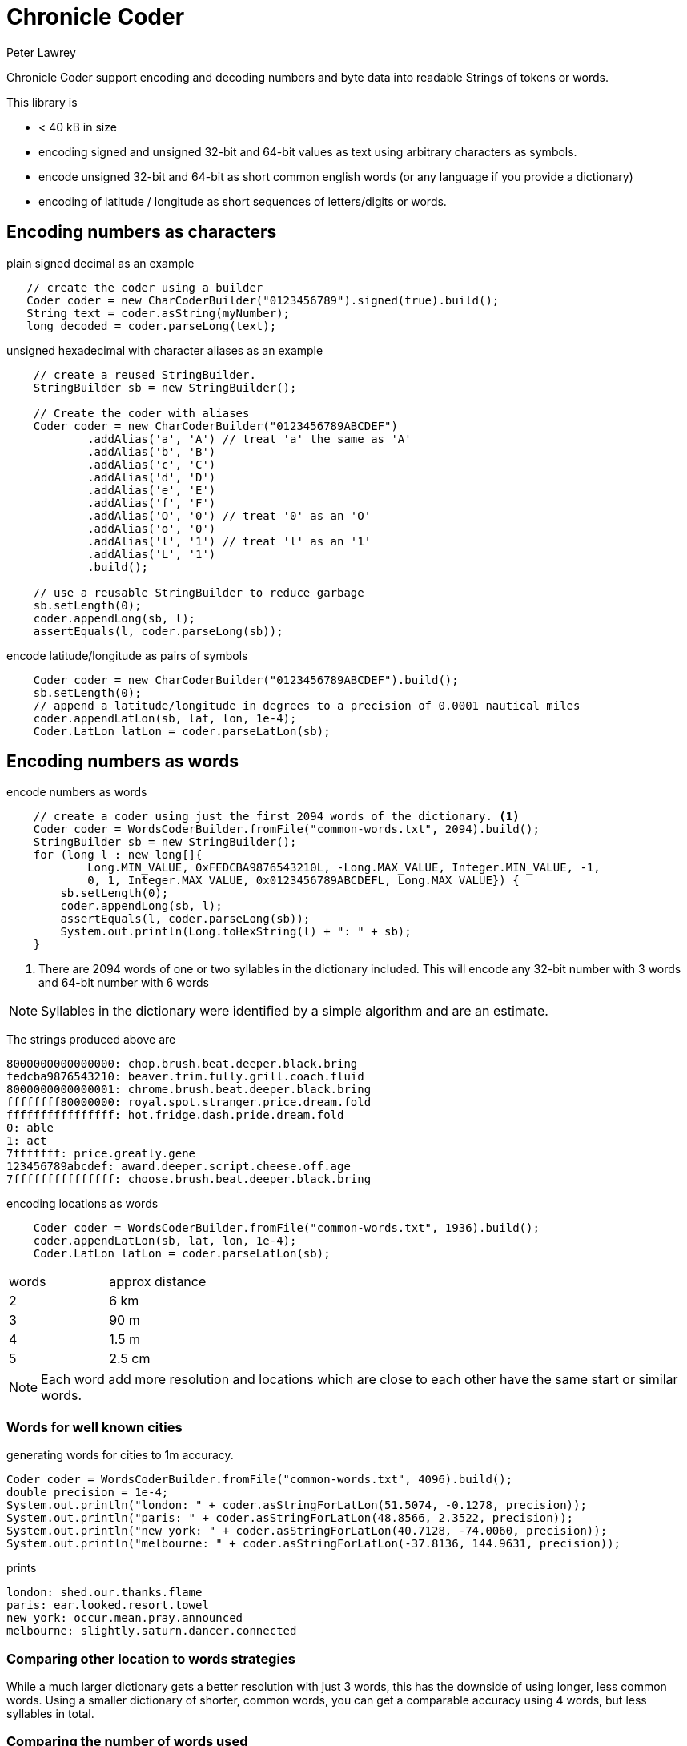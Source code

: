 = Chronicle Coder
Peter Lawrey

Chronicle Coder support encoding and decoding numbers and byte data into readable Strings of tokens or words.

This library is

- < 40 kB in size
- encoding signed and unsigned 32-bit and 64-bit values as text using arbitrary characters as symbols.
- encode unsigned 32-bit and 64-bit as short common english words (or any language if you provide a dictionary)
- encoding of latitude / longitude as short sequences of letters/digits or words.

== Encoding numbers as characters

.plain signed decimal as an example
[source, Java]
----
   // create the coder using a builder
   Coder coder = new CharCoderBuilder("0123456789").signed(true).build();
   String text = coder.asString(myNumber);
   long decoded = coder.parseLong(text);
----

.unsigned hexadecimal with character aliases as an example
[source, Java]
----
    // create a reused StringBuilder.
    StringBuilder sb = new StringBuilder();

    // Create the coder with aliases
    Coder coder = new CharCoderBuilder("0123456789ABCDEF")
            .addAlias('a', 'A') // treat 'a' the same as 'A'
            .addAlias('b', 'B')
            .addAlias('c', 'C')
            .addAlias('d', 'D')
            .addAlias('e', 'E')
            .addAlias('f', 'F')
            .addAlias('O', '0') // treat '0' as an 'O'
            .addAlias('o', '0')
            .addAlias('l', '1') // treat 'l' as an '1'
            .addAlias('L', '1')
            .build();

    // use a reusable StringBuilder to reduce garbage
    sb.setLength(0);
    coder.appendLong(sb, l);
    assertEquals(l, coder.parseLong(sb));
----

.encode latitude/longitude as pairs of symbols
[source, Java]
----
    Coder coder = new CharCoderBuilder("0123456789ABCDEF").build();
    sb.setLength(0);
    // append a latitude/longitude in degrees to a precision of 0.0001 nautical miles
    coder.appendLatLon(sb, lat, lon, 1e-4);
    Coder.LatLon latLon = coder.parseLatLon(sb);
----

== Encoding numbers as words

.encode numbers as words
[source, Java]
----
    // create a coder using just the first 2094 words of the dictionary. <1>
    Coder coder = WordsCoderBuilder.fromFile("common-words.txt", 2094).build();
    StringBuilder sb = new StringBuilder();
    for (long l : new long[]{
            Long.MIN_VALUE, 0xFEDCBA9876543210L, -Long.MAX_VALUE, Integer.MIN_VALUE, -1,
            0, 1, Integer.MAX_VALUE, 0x0123456789ABCDEFL, Long.MAX_VALUE}) {
        sb.setLength(0);
        coder.appendLong(sb, l);
        assertEquals(l, coder.parseLong(sb));
        System.out.println(Long.toHexString(l) + ": " + sb);
    }
----
<1> There are 2094 words of one or two syllables in the dictionary included. This will encode any 32-bit number with 3 words and 64-bit number with 6 words

NOTE: Syllables in the dictionary were identified by a simple algorithm and are an estimate.

The strings produced above are
----
8000000000000000: chop.brush.beat.deeper.black.bring
fedcba9876543210: beaver.trim.fully.grill.coach.fluid
8000000000000001: chrome.brush.beat.deeper.black.bring
ffffffff80000000: royal.spot.stranger.price.dream.fold
ffffffffffffffff: hot.fridge.dash.pride.dream.fold
0: able
1: act
7fffffff: price.greatly.gene
123456789abcdef: award.deeper.script.cheese.off.age
7fffffffffffffff: choose.brush.beat.deeper.black.bring
----

.encoding locations as words
[source, Java]
----
    Coder coder = WordsCoderBuilder.fromFile("common-words.txt", 1936).build();
    coder.appendLatLon(sb, lat, lon, 1e-4);
    Coder.LatLon latLon = coder.parseLatLon(sb);
----

|===
| words | approx distance
| 2 | 6 km
| 3 | 90 m
| 4 | 1.5 m
| 5 | 2.5 cm
|===

NOTE: Each word add more resolution and locations which are close to each other have the same start or similar words.

=== Words for well known cities

.generating words for cities to 1m accuracy.
[source, Java]
----
Coder coder = WordsCoderBuilder.fromFile("common-words.txt", 4096).build();
double precision = 1e-4;
System.out.println("london: " + coder.asStringForLatLon(51.5074, -0.1278, precision));
System.out.println("paris: " + coder.asStringForLatLon(48.8566, 2.3522, precision));
System.out.println("new york: " + coder.asStringForLatLon(40.7128, -74.0060, precision));
System.out.println("melbourne: " + coder.asStringForLatLon(-37.8136, 144.9631, precision));
----

prints

----
london: shed.our.thanks.flame
paris: ear.looked.resort.towel
new york: occur.mean.pray.announced
melbourne: slightly.saturn.dancer.connected
----

=== Comparing other location to words strategies

While a much larger dictionary gets a better resolution with just 3 words,
this has the downside of using longer, less common words.
Using a smaller dictionary of shorter, common words, you can get a comparable
accuracy using 4 words, but less syllables in total.

=== Comparing the number of words used

|===
| London as | latitude, longitude | Google maps | location
| shed.our.thanks.flame | 51.5080,-0.1306 | https://maps.google.com/maps?q=51.5080,+-0.1306 | Trafalgar Square
| shed.our.thanks | 51.5077,-0.1311 | https://maps.google.com/maps?q=51.5077,+-0.1311 | Pall Mall
| shed.our | 51.5259,-0.1318 | https://maps.google.com/maps?q=51.5259,+-0.1318 | Fitzrovia
| shed | 52.0313,-2.8125 | https://maps.google.com/maps?q=52.0313,+-2.8125 | The Saffrons, Wales
|===







